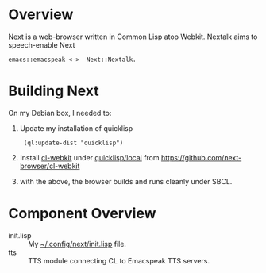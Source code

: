 * Overview 

[[https://github.com/atlas-engineer/next][Next]] is a  web-browser written in Common Lisp atop Webkit.
Nextalk aims to speech-enable Next 
: emacs::emacspeak <->  Next::Nextalk.

* Building Next

On my Debian box, I needed to:

  1. Update my installation of quicklisp 
    :  (ql:update-dist "quicklisp")
  2. Install _cl-webkit_ under _quicklisp/local_ from  https://github.com/next-browser/cl-webkit 
  3. with the above, the browser builds and runs cleanly under SBCL.

* Component Overview 

  - init.lisp :: My  _~/.config/next/init.lisp_ file.
  - tts :: TTS module connecting CL to Emacspeak TTS servers. 

